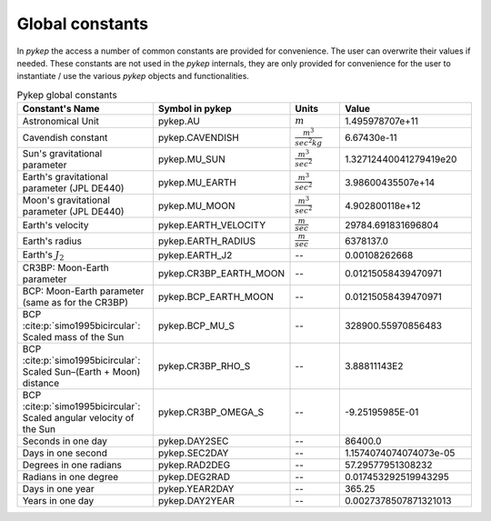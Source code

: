 .. _constants:

Global constants
##################

In `pykep` the access a number of common constants are provided for convenience. The user can overwrite their values if needed.
These constants are not used in the `pykep` internals, they are only provided for convenience for the user to instantiate / use
the various `pykep` objects and functionalities.

.. list-table:: Pykep global constants
   :widths: 50 25 25 50
   :header-rows: 1

   * - Constant's Name
     - Symbol in pykep
     - Units
     - Value
   * - Astronomical Unit 
     - pykep.AU
     - :math:`m` 
     - 1.495978707e+11
   * - Cavendish constant
     - pykep.CAVENDISH
     - :math:`\frac{m^3}{sec^2 kg}` 
     - 6.67430e-11
   * - Sun's gravitational parameter
     - pykep.MU_SUN
     - :math:`\frac{m^3}{sec^2}` 
     - 1.32712440041279419e20
   * - Earth's gravitational parameter (JPL DE440)
     - pykep.MU_EARTH
     - :math:`\frac{m^3}{sec^2}` 
     - 3.98600435507e+14
   * - Moon's gravitational parameter (JPL DE440)
     - pykep.MU_MOON
     - :math:`\frac{m^3}{sec^2}` 
     - 4.902800118e+12
   * - Earth's velocity
     - pykep.EARTH_VELOCITY
     - :math:`\frac{m}{sec}` 
     - 29784.691831696804
   * - Earth's radius
     - pykep.EARTH_RADIUS
     - :math:`\frac{m}{sec}` 
     - 6378137.0
   * - Earth's :math:`J_2`
     - pykep.EARTH_J2
     - --
     - 0.00108262668
   * - CR3BP: Moon-Earth parameter
     - pykep.CR3BP_EARTH_MOON
     - --
     - 0.01215058439470971
   * - BCP: Moon-Earth parameter (same as for the CR3BP)
     - pykep.BCP_EARTH_MOON
     - --
     - 0.01215058439470971
   * - BCP :cite:p:`simo1995bicircular`: Scaled mass of the Sun
     - pykep.BCP_MU_S
     - --
     - 328900.55970856483
   * - BCP :cite:p:`simo1995bicircular`: Scaled Sun–(Earth + Moon) distance
     - pykep.CR3BP_RHO_S
     - --
     - 3.88811143E2
   * - BCP :cite:p:`simo1995bicircular`: Scaled angular velocity of the Sun
     - pykep.CR3BP_OMEGA_S
     - --
     - -9.25195985E-01
   * - Seconds in one day
     - pykep.DAY2SEC
     - --
     - 86400.0
   * - Days in one second
     - pykep.SEC2DAY
     - --
     - 1.1574074074074073e-05
   * - Degrees in one radians
     - pykep.RAD2DEG
     - --
     - 57.29577951308232
   * - Radians in one degree
     - pykep.DEG2RAD
     - --
     - 0.017453292519943295
   * - Days in one year
     - pykep.YEAR2DAY
     - --
     - 365.25
   * - Years in one day
     - pykep.DAY2YEAR
     - --
     - 0.0027378507871321013